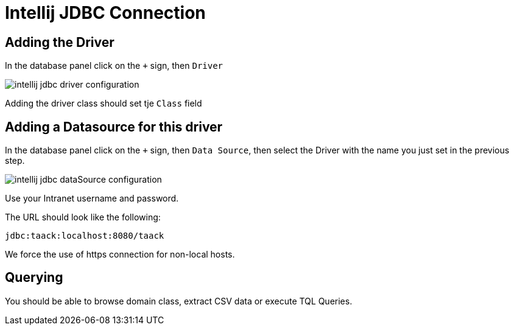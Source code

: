 = Intellij JDBC Connection
:doctype: book
:taack-category: 1|more/JDBC
:source-highlighter: rouge

== Adding the Driver

In the database panel click on the `+` sign, then `Driver`

image::intellij-jdbc-driver-configuration.webp[]

Adding the driver class should set tje `Class` field

== Adding a Datasource for this driver

In the database panel click on the `+` sign, then `Data Source`, then select the Driver with the name you just set in the previous step.

image::intellij-jdbc-dataSource-configuration.webp[]

Use your Intranet username and password.

The URL should look like the following:

```
jdbc:taack:localhost:8080/taack
```

We force the use of https connection for non-local hosts.

== Querying

You should be able to browse domain class, extract CSV data or execute TQL Queries.